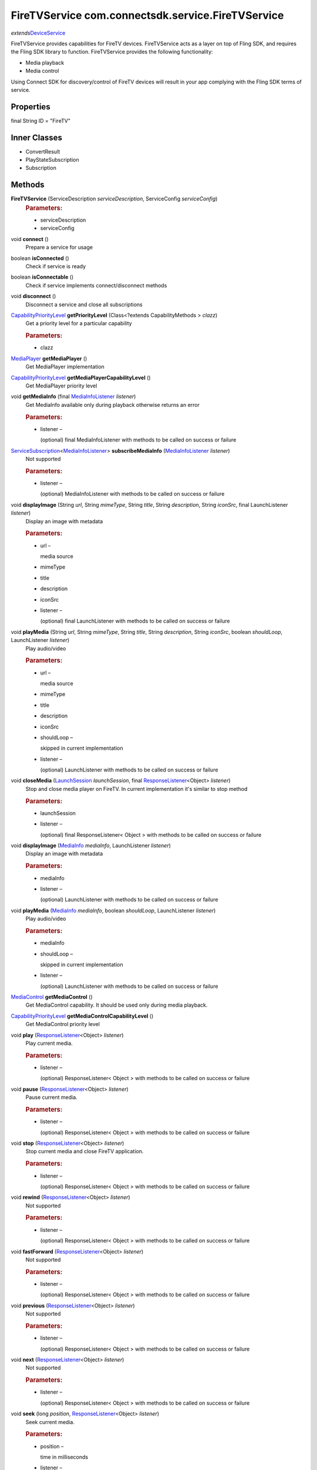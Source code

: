 FireTVService com.connectsdk.service.FireTVService
==================================================

*extends*\ `DeviceService </apis/1-6-0/android/DeviceService>`__

FireTVService provides capabilities for FireTV devices. FireTVService
acts as a layer on top of Fling SDK, and requires the Fling SDK library
to function. FireTVService provides the following functionality:

-  Media playback

-  Media control

Using Connect SDK for discovery/control of FireTV devices will result in
your app complying with the Fling SDK terms of service.

Properties
----------

final String ID = "FireTV"

Inner Classes
-------------

-  ConvertResult
-  PlayStateSubscription
-  Subscription

Methods
-------

**FireTVService** (ServiceDescription *serviceDescription*, ServiceConfig *serviceConfig*)
   .. rubric:: Parameters:
      :name: parameters
      :class: method-detail-label

   -  serviceDescription
   -  serviceConfig

void **connect** ()
   Prepare a service for usage

boolean **isConnected** ()
   Check if service is ready

boolean **isConnectable** ()
   Check if service implements connect/disconnect methods

void **disconnect** ()
   Disconnect a service and close all subscriptions

`CapabilityPriorityLevel </apis/1-6-0/android/CapabilityPriorityLevel>`__ **getPriorityLevel** (Class<?extends CapabilityMethods > *clazz*)
   Get a priority level for a particular capability

   .. rubric:: Parameters:
      :name: parameters-1
      :class: method-detail-label

   -  clazz

`MediaPlayer </apis/1-6-0/android/MediaPlayer>`__ **getMediaPlayer** ()
   Get MediaPlayer implementation

`CapabilityPriorityLevel </apis/1-6-0/android/CapabilityPriorityLevel>`__ **getMediaPlayerCapabilityLevel** ()
   Get MediaPlayer priority level

void **getMediaInfo** (final `MediaInfoListener </apis/1-6-0/android/MediaInfoListener>`__ *listener*)
   Get MediaInfo available only during playback otherwise returns an
   error

   .. rubric:: Parameters:
      :name: parameters-2
      :class: method-detail-label

   -  listener –

      (optional) final MediaInfoListener with methods to be called on
      success or failure

`ServiceSubscription </apis/1-6-0/android/ServiceSubscription>`__\ <`MediaInfoListener </apis/1-6-0/android/MediaInfoListener>`__> **subscribeMediaInfo** (`MediaInfoListener </apis/1-6-0/android/MediaInfoListener>`__ *listener*)
   Not supported

   .. rubric:: Parameters:
      :name: parameters-3
      :class: method-detail-label

   -  listener –

      (optional) MediaInfoListener with methods to be called on success
      or failure

void **displayImage** (String *url*, String *mimeType*, String *title*, String *description*, String *iconSrc*, final LaunchListener *listener*)
   Display an image with metadata

   .. rubric:: Parameters:
      :name: parameters-4
      :class: method-detail-label

   -  url –

      media source

   -  mimeType

   -  title

   -  description

   -  iconSrc

   -  listener –

      (optional) final LaunchListener with methods to be called on
      success or failure

void **playMedia** (String *url*, String *mimeType*, String *title*, String *description*, String *iconSrc*, boolean *shouldLoop*, LaunchListener *listener*)
   Play audio/video

   .. rubric:: Parameters:
      :name: parameters-5
      :class: method-detail-label

   -  url –

      media source

   -  mimeType

   -  title

   -  description

   -  iconSrc

   -  shouldLoop –

      skipped in current implementation

   -  listener –

      (optional) LaunchListener with methods to be called on success or
      failure

void **closeMedia** (`LaunchSession </apis/1-6-0/android/LaunchSession>`__ *launchSession*, final `ResponseListener </apis/1-6-0/android/ResponseListener>`__\ <Object> *listener*)
   Stop and close media player on FireTV. In current implementation it's
   similar to stop method

   .. rubric:: Parameters:
      :name: parameters-6
      :class: method-detail-label

   -  launchSession

   -  listener –

      (optional) final ResponseListener< Object > with methods to be
      called on success or failure

void **displayImage** (`MediaInfo </apis/1-6-0/android/MediaInfo>`__ *mediaInfo*, LaunchListener *listener*)
   Display an image with metadata

   .. rubric:: Parameters:
      :name: parameters-7
      :class: method-detail-label

   -  mediaInfo

   -  listener –

      (optional) LaunchListener with methods to be called on success or
      failure

void **playMedia** (`MediaInfo </apis/1-6-0/android/MediaInfo>`__ *mediaInfo*, boolean *shouldLoop*, LaunchListener *listener*)
   Play audio/video

   .. rubric:: Parameters:
      :name: parameters-8
      :class: method-detail-label

   -  mediaInfo

   -  shouldLoop –

      skipped in current implementation

   -  listener –

      (optional) LaunchListener with methods to be called on success or
      failure

`MediaControl </apis/1-6-0/android/MediaControl>`__ **getMediaControl** ()
   Get MediaControl capability. It should be used only during media
   playback.

`CapabilityPriorityLevel </apis/1-6-0/android/CapabilityPriorityLevel>`__ **getMediaControlCapabilityLevel** ()
   Get MediaControl priority level

void **play** (`ResponseListener </apis/1-6-0/android/ResponseListener>`__\ <Object> *listener*)
   Play current media.

   .. rubric:: Parameters:
      :name: parameters-9
      :class: method-detail-label

   -  listener –

      (optional) ResponseListener< Object > with methods to be called on
      success or failure

void **pause** (`ResponseListener </apis/1-6-0/android/ResponseListener>`__\ <Object> *listener*)
   Pause current media.

   .. rubric:: Parameters:
      :name: parameters-10
      :class: method-detail-label

   -  listener –

      (optional) ResponseListener< Object > with methods to be called on
      success or failure

void **stop** (`ResponseListener </apis/1-6-0/android/ResponseListener>`__\ <Object> *listener*)
   Stop current media and close FireTV application.

   .. rubric:: Parameters:
      :name: parameters-11
      :class: method-detail-label

   -  listener –

      (optional) ResponseListener< Object > with methods to be called on
      success or failure

void **rewind** (`ResponseListener </apis/1-6-0/android/ResponseListener>`__\ <Object> *listener*)
   Not supported

   .. rubric:: Parameters:
      :name: parameters-12
      :class: method-detail-label

   -  listener –

      (optional) ResponseListener< Object > with methods to be called on
      success or failure

void **fastForward** (`ResponseListener </apis/1-6-0/android/ResponseListener>`__\ <Object> *listener*)
   Not supported

   .. rubric:: Parameters:
      :name: parameters-13
      :class: method-detail-label

   -  listener –

      (optional) ResponseListener< Object > with methods to be called on
      success or failure

void **previous** (`ResponseListener </apis/1-6-0/android/ResponseListener>`__\ <Object> *listener*)
   Not supported

   .. rubric:: Parameters:
      :name: parameters-14
      :class: method-detail-label

   -  listener –

      (optional) ResponseListener< Object > with methods to be called on
      success or failure

void **next** (`ResponseListener </apis/1-6-0/android/ResponseListener>`__\ <Object> *listener*)
   Not supported

   .. rubric:: Parameters:
      :name: parameters-15
      :class: method-detail-label

   -  listener –

      (optional) ResponseListener< Object > with methods to be called on
      success or failure

void **seek** (long *position*, `ResponseListener </apis/1-6-0/android/ResponseListener>`__\ <Object> *listener*)
   Seek current media.

   .. rubric:: Parameters:
      :name: parameters-16
      :class: method-detail-label

   -  position –

      time in milliseconds

   -  listener –

      (optional) ResponseListener< Object > with methods to be called on
      success or failure

void **getDuration** (final `DurationListener </apis/1-6-0/android/DurationListener>`__ *listener*)
   Get current media duration.

   .. rubric:: Parameters:
      :name: parameters-17
      :class: method-detail-label

   -  listener –

      (optional) final DurationListener with methods to be called on
      success or failure

void **getPosition** (final `PositionListener </apis/1-6-0/android/PositionListener>`__ *listener*)
   Get playback position

   .. rubric:: Parameters:
      :name: parameters-18
      :class: method-detail-label

   -  listener –

      (optional) final PositionListener with methods to be called on
      success or failure

void **getPlayState** (final `PlayStateListener </apis/1-6-0/android/PlayStateListener>`__ *listener*)
   Get playback state

   .. rubric:: Parameters:
      :name: parameters-19
      :class: method-detail-label

   -  listener –

      (optional) final PlayStateListener with methods to be called on
      success or failure

`ServiceSubscription </apis/1-6-0/android/ServiceSubscription>`__\ <`PlayStateListener </apis/1-6-0/android/PlayStateListener>`__> **subscribePlayState** (final `PlayStateListener </apis/1-6-0/android/PlayStateListener>`__ *listener*)
   Subscribe to playback state. Only single instance of subscription is
   available. Each new call returns the same subscription object.

   .. rubric:: Parameters:
      :name: parameters-20
      :class: method-detail-label

   -  listener –

      (optional) final PlayStateListener with methods to be called on
      success or failure

static DiscoveryFilter **discoveryFilter** ()
   Get filter instance for this service which contains a name of service
   and id. It is used in discovery process

Inherited Methods
-----------------

void **connect** ()
   Will attempt to connect to the DeviceService. The failure/success
   will be reported back to the DeviceServiceListener. If the connection
   attempt reveals that pairing is required, the DeviceServiceListener
   will also be notified in that event.

void **disconnect** ()
   Will attempt to disconnect from the DeviceService. The
   failure/success will be reported back to the DeviceServiceListener.

boolean **isConnected** ()
   Whether the DeviceService is currently connected

boolean **isConnectable** ()

void **cancelPairing** ()
   Explicitly cancels pairing in services that require pairing. In some
   services, this will hide a prompt that is displaying on the device.

void **sendPairingKey** (String *pairingKey*)
   Will attempt to pair with the DeviceService with the provided
   pairingData. The failure/success will be reported back to the
   DeviceServiceListener.

   .. rubric:: Parameters:
      :name: parameters-21
      :class: method-detail-label

   -  pairingKey –

      Data to be used for pairing. The type of this parameter will vary
      depending on what type of pairing is required, but is likely to be
      a string (pin code, pairing key, etc).

List<String> **getCapabilities** ()

boolean **hasCapability** (String *capability*)
   Test to see if the capabilities array contains a given capability.
   See the individual Capability classes for acceptable capability
   values.

   It is possible to append a wildcard search term ``.Any`` to the end
   of the search term. This method will return true for capabilities
   that match the term up to the wildcard.

   Example: ``Launcher.App.Any``

   .. rubric:: Parameters:
      :name: parameters-22
      :class: method-detail-label

   -  capability –

      Capability to test against

boolean **hasAnyCapability** (String... *capabilities*)
   Test to see if the capabilities array contains at least one
   capability in a given set of capabilities. See the individual
   Capability classes for acceptable capability values.

   See hasCapability: for a description of the wildcard feature provided
   by this method.

   .. rubric:: Parameters:
      :name: parameters-23
      :class: method-detail-label

   -  capabilities –

      Set of capabilities to test against

boolean **hasCapabilities** (List<String> *capabilities*)
   Test to see if the capabilities array contains a given set of
   capabilities. See the individual Capability classes for acceptable
   capability values.

   See hasCapability: for a description of the wildcard feature provided
   by this method.

   .. rubric:: Parameters:
      :name: parameters-24
      :class: method-detail-label

   -  capabilities –

      List of capabilities to test against

ServiceDescription **getServiceDescription** ()

ServiceConfig **getServiceConfig** ()

JSONObject **toJSONObject** ()

String **getServiceName** ()
   Name of the DeviceService (webOS, Chromecast, etc)

void **closeLaunchSession** (`LaunchSession </apis/1-6-0/android/LaunchSession>`__ *launchSession*, `ResponseListener </apis/1-6-0/android/ResponseListener>`__\ <Object> *listener*)
   Closes the session on the first screen device. Depending on the
   sessionType, the associated service will have different ways of
   handling the close functionality.

   .. rubric:: Parameters:
      :name: parameters-25
      :class: method-detail-label

   -  launchSession –

      LaunchSession to close

   -  listener –

      (optional) listener to be called on success/failure

`MediaPlayer </apis/1-6-0/android/MediaPlayer>`__ **getMediaPlayer** ()

`CapabilityPriorityLevel </apis/1-6-0/android/CapabilityPriorityLevel>`__ **getMediaPlayerCapabilityLevel** ()

void **getMediaInfo** (`MediaInfoListener </apis/1-6-0/android/MediaInfoListener>`__ *listener*)
   .. rubric:: Parameters:
      :name: parameters-26
      :class: method-detail-label

   -  listener –

      (optional) MediaInfoListener with methods to be called on success
      or failure

`ServiceSubscription </apis/1-6-0/android/ServiceSubscription>`__\ <`MediaInfoListener </apis/1-6-0/android/MediaInfoListener>`__> **subscribeMediaInfo** (`MediaInfoListener </apis/1-6-0/android/MediaInfoListener>`__ *listener*)
   .. rubric:: Parameters:
      :name: parameters-27
      :class: method-detail-label

   -  listener –

      (optional) MediaInfoListener with methods to be called on success
      or failure

void **displayImage** (`MediaInfo </apis/1-6-0/android/MediaInfo>`__ *mediaInfo*, LaunchListener *listener*)
   Display an image on the device. Not all devices support all of the
   parameters -- supply as many as you have available.

   .. rubric:: Related capabilities:
      :name: related-capabilities
      :class: method-detail-label

   -  ``MediaPlayer.Display.Image``
   -  ``MediaPlayer.MediaData.Title``
   -  ``MediaPlayer.MediaData.Description``
   -  ``MediaPlayer.MediaData.Thumbnail``
   -  ``MediaPlayer.MediaData.MimeType``

   .. rubric:: Parameters:
      :name: parameters-28
      :class: method-detail-label

   -  mediaInfo –

      Object of MediaInfo class which includes all the information about
      an image to display.

   -  listener –

      (optional) LaunchListener with methods to be called on success or
      failure

void **playMedia** (`MediaInfo </apis/1-6-0/android/MediaInfo>`__ *mediaInfo*, boolean *shouldLoop*, LaunchListener *listener*)
   Play an audio or video file on the device. Not all devices support
   all of the parameters -- supply as many as you have available.

   .. rubric:: Related capabilities:
      :name: related-capabilities-1
      :class: method-detail-label

   -  ``MediaPlayer.Play.Video``
   -  ``MediaPlayer.Play.Audio``
   -  ``MediaPlayer.MediaData.Title``
   -  ``MediaPlayer.MediaData.Description``
   -  ``MediaPlayer.MediaData.Thumbnail``
   -  ``MediaPlayer.MediaData.MimeType``

   .. rubric:: Parameters:
      :name: parameters-29
      :class: method-detail-label

   -  mediaInfo –

      Object of MediaInfo class which includes all the information about
      an image to display.

   -  shouldLoop –

      Whether to automatically loop playback

   -  listener –

      (optional) LaunchListener with methods to be called on success or
      failure

void **closeMedia** (`LaunchSession </apis/1-6-0/android/LaunchSession>`__ *launchSession*, `ResponseListener </apis/1-6-0/android/ResponseListener>`__\ <Object> *listener*)
   Close a running media session. Because media is handled differently
   on different platforms, it is required to keep track of LaunchSession
   and MediaControl objects to control that media session in the future.
   LaunchSession will be required to close the media and mediaControl
   will be required to control the media.

   .. rubric:: Related capabilities:
      :name: related-capabilities-2
      :class: method-detail-label

   -  ``MediaPlayer.Close``

   .. rubric:: Parameters:
      :name: parameters-30
      :class: method-detail-label

   -  launchSession –

      LaunchSession object for use in closing media instance

   -  listener –

      (optional) ResponseListener< Object > with methods to be called on
      success or failure

`MediaControl </apis/1-6-0/android/MediaControl>`__ **getMediaControl** ()
   Get MediaControl implementation

   .. rubric:: Returns:
      :name: returns
      :class: method-detail-label

   MediaControl

`CapabilityPriorityLevel </apis/1-6-0/android/CapabilityPriorityLevel>`__ **getMediaControlCapabilityLevel** ()
   Get a capability priority for current implementation

   .. rubric:: Returns:
      :name: returns-1
      :class: method-detail-label

   CapabilityPriorityLevel

void **play** (`ResponseListener </apis/1-6-0/android/ResponseListener>`__\ <Object> *listener*)
   Send play command.

   .. rubric:: Related capabilities:
      :name: related-capabilities-3
      :class: method-detail-label

   -  ``MediaControl.Play``

   .. rubric:: Parameters:
      :name: parameters-31
      :class: method-detail-label

   -  listener –

      (optional) ResponseListener< Object > with methods to be called on
      success or failure

void **pause** (`ResponseListener </apis/1-6-0/android/ResponseListener>`__\ <Object> *listener*)
   Send pause command.

   .. rubric:: Related capabilities:
      :name: related-capabilities-4
      :class: method-detail-label

   -  ``MediaControl.Pause``

   .. rubric:: Parameters:
      :name: parameters-32
      :class: method-detail-label

   -  listener –

      (optional) ResponseListener< Object > with methods to be called on
      success or failure

void **stop** (`ResponseListener </apis/1-6-0/android/ResponseListener>`__\ <Object> *listener*)
   Send play command.

   .. rubric:: Related capabilities:
      :name: related-capabilities-5
      :class: method-detail-label

   -  ``MediaControl.Stop``

   .. rubric:: Parameters:
      :name: parameters-33
      :class: method-detail-label

   -  listener –

      (optional) ResponseListener< Object > with methods to be called on
      success or failure

void **rewind** (`ResponseListener </apis/1-6-0/android/ResponseListener>`__\ <Object> *listener*)
   Send rewind command.

   .. rubric:: Related capabilities:
      :name: related-capabilities-6
      :class: method-detail-label

   -  ``MediaControl.Rewind``

   .. rubric:: Parameters:
      :name: parameters-34
      :class: method-detail-label

   -  listener –

      (optional) ResponseListener< Object > with methods to be called on
      success or failure

void **fastForward** (`ResponseListener </apis/1-6-0/android/ResponseListener>`__\ <Object> *listener*)
   Send play command.

   .. rubric:: Related capabilities:
      :name: related-capabilities-7
      :class: method-detail-label

   -  ``MediaControl.FastForward``

   .. rubric:: Parameters:
      :name: parameters-35
      :class: method-detail-label

   -  listener –

      (optional) ResponseListener< Object > with methods to be called on
      success or failure

void **previous** (`ResponseListener </apis/1-6-0/android/ResponseListener>`__\ <Object> *listener*)
   This method is deprecated. Use
   ``PlaylistControl::previous(ResponseListener<Object> listener)``
   instead.

   .. rubric:: Parameters:
      :name: parameters-36
      :class: method-detail-label

   -  listener –

      (optional) ResponseListener< Object > with methods to be called on
      success or failure

void **next** (`ResponseListener </apis/1-6-0/android/ResponseListener>`__\ <Object> *listener*)
   This method is deprecated. Use
   ``PlaylistControl::next(ResponseListener<Object> listener)`` instead.

   .. rubric:: Parameters:
      :name: parameters-37
      :class: method-detail-label

   -  listener –

      (optional) ResponseListener< Object > with methods to be called on
      success or failure

void **seek** (long *position*, `ResponseListener </apis/1-6-0/android/ResponseListener>`__\ <Object> *listener*)
   Seeks to a new position within the current media item

   .. rubric:: Related capabilities:
      :name: related-capabilities-8
      :class: method-detail-label

   -  ``MediaControl.Seek``

   .. rubric:: Parameters:
      :name: parameters-38
      :class: method-detail-label

   -  position –

      The new position, in milliseconds from the beginning of the stream

   -  listener –

      (optional) ResponseListener< Object > with methods to be called on
      success or failure

void **getDuration** (`DurationListener </apis/1-6-0/android/DurationListener>`__ *listener*)
   Get the current media duration in milliseconds

   .. rubric:: Parameters:
      :name: parameters-39
      :class: method-detail-label

   -  listener –

      (optional) DurationListener with methods to be called on success
      or failure

void **getPosition** (`PositionListener </apis/1-6-0/android/PositionListener>`__ *listener*)
   Get the current playback position in milliseconds

   .. rubric:: Parameters:
      :name: parameters-40
      :class: method-detail-label

   -  listener –

      (optional) PositionListener with methods to be called on success
      or failure

void **getPlayState** (`PlayStateListener </apis/1-6-0/android/PlayStateListener>`__ *listener*)
   Get the current state of playback

   .. rubric:: Parameters:
      :name: parameters-41
      :class: method-detail-label

   -  listener –

      (optional) PlayStateListener with methods to be called on success
      or failure

`ServiceSubscription </apis/1-6-0/android/ServiceSubscription>`__\ <`PlayStateListener </apis/1-6-0/android/PlayStateListener>`__> **subscribePlayState** (`PlayStateListener </apis/1-6-0/android/PlayStateListener>`__ *listener*)
   Subscribe for playback state changes

   .. rubric:: Parameters:
      :name: parameters-42
      :class: method-detail-label

   -  listener –

      receives play state notifications

   .. rubric:: Returns:
      :name: returns-2
      :class: method-detail-label

   ServiceSubscription<PlayStateListener>

void **onLoseReachability** (DeviceServiceReachability *reachability*)
   .. rubric:: Parameters:
      :name: parameters-43
      :class: method-detail-label

   -  reachability

void **unsubscribe** (URLServiceSubscription<?> *subscription*)
   .. rubric:: Parameters:
      :name: parameters-44
      :class: method-detail-label

   -  subscription

void **sendCommand** (ServiceCommand<?> *command*)
   .. rubric:: Parameters:
      :name: parameters-45
      :class: method-detail-label

   -  command
